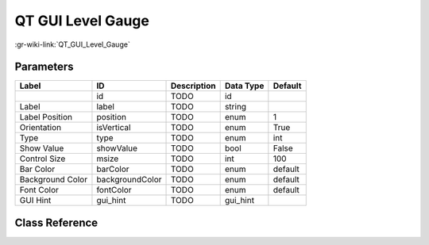 ------------------
QT GUI Level Gauge
------------------

:gr-wiki-link:`QT_GUI_Level_Gauge`

Parameters
**********

+-------------------------+-------------------------+-------------------------+-------------------------+-------------------------+
|Label                    |ID                       |Description              |Data Type                |Default                  |
+=========================+=========================+=========================+=========================+=========================+
|                         |id                       |TODO                     |id                       |                         |
+-------------------------+-------------------------+-------------------------+-------------------------+-------------------------+
|Label                    |label                    |TODO                     |string                   |                         |
+-------------------------+-------------------------+-------------------------+-------------------------+-------------------------+
|Label Position           |position                 |TODO                     |enum                     |1                        |
+-------------------------+-------------------------+-------------------------+-------------------------+-------------------------+
|Orientation              |isVertical               |TODO                     |enum                     |True                     |
+-------------------------+-------------------------+-------------------------+-------------------------+-------------------------+
|Type                     |type                     |TODO                     |enum                     |int                      |
+-------------------------+-------------------------+-------------------------+-------------------------+-------------------------+
|Show Value               |showValue                |TODO                     |bool                     |False                    |
+-------------------------+-------------------------+-------------------------+-------------------------+-------------------------+
|Control Size             |msize                    |TODO                     |int                      |100                      |
+-------------------------+-------------------------+-------------------------+-------------------------+-------------------------+
|Bar Color                |barColor                 |TODO                     |enum                     |default                  |
+-------------------------+-------------------------+-------------------------+-------------------------+-------------------------+
|Background Color         |backgroundColor          |TODO                     |enum                     |default                  |
+-------------------------+-------------------------+-------------------------+-------------------------+-------------------------+
|Font Color               |fontColor                |TODO                     |enum                     |default                  |
+-------------------------+-------------------------+-------------------------+-------------------------+-------------------------+
|GUI Hint                 |gui_hint                 |TODO                     |gui_hint                 |                         |
+-------------------------+-------------------------+-------------------------+-------------------------+-------------------------+

Class Reference
*******************

.. tabs::

   .. group-tab:: Python
      TODO

   .. group-tab:: C++

      .. doxygengroup:: block_qtgui_levelgauge
         :content-only:
         :undoc-members:
         :private-members:
         :members:

